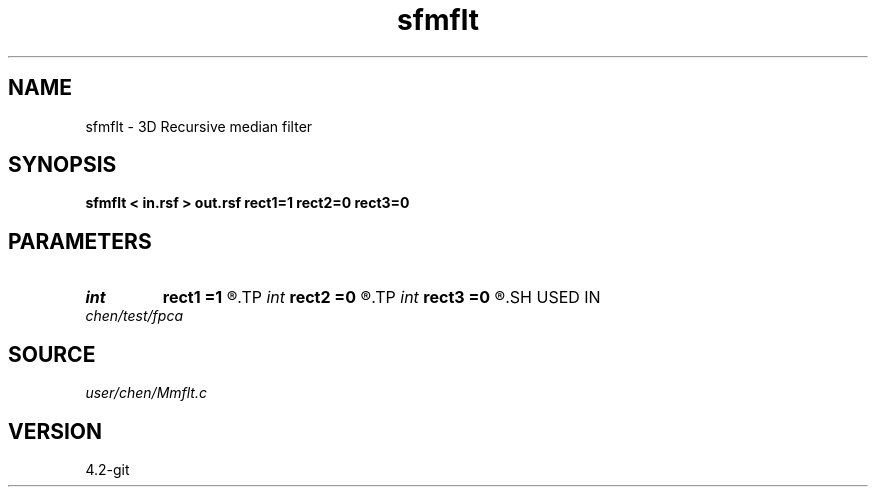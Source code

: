 .TH sfmflt 1  "APRIL 2023" Madagascar "Madagascar Manuals"
.SH NAME
sfmflt \- 3D Recursive median filter 
.SH SYNOPSIS
.B sfmflt < in.rsf > out.rsf rect1=1 rect2=0 rect3=0
.SH PARAMETERS
.PD 0
.TP
.I int    
.B rect1
.B =1
.R  	filter length on 1st axis
.TP
.I int    
.B rect2
.B =0
.R  	filter length on 2nd axis
.TP
.I int    
.B rect3
.B =0
.R  	filter length on 3nd axis
.SH USED IN
.TP
.I chen/test/fpca
.SH SOURCE
.I user/chen/Mmflt.c
.SH VERSION
4.2-git
